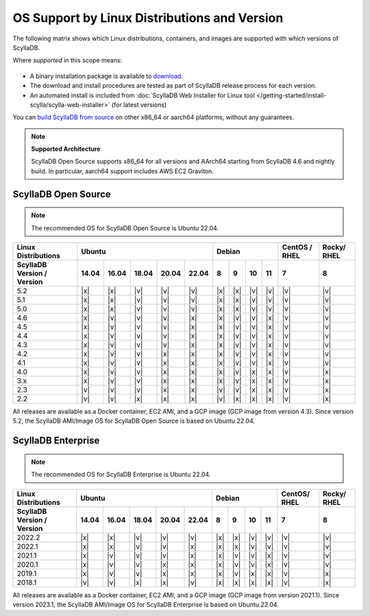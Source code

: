 OS Support by Linux Distributions and Version
==============================================

The following matrix shows which Linux distributions, containers, and images are supported with which versions of ScyllaDB.

Where *supported* in this scope means:

 .. REMOVE IN FUTURE VERSIONS - Remove information about versions from the notes below in version 5.2.

- A binary installation package is available to `download <https://www.scylladb.com/download/>`_.
- The download and install procedures are tested as part of ScyllaDB release process for each version.
- An automated install is included from :doc:`ScyllaDB Web Installer for Linux tool </getting-started/install-scylla/scylla-web-installer>` (for latest versions)

You can `build ScyllaDB from source <https://github.com/scylladb/scylladb#build-prerequisites>`_ on other x86_64 or aarch64 platforms, without any guarantees.

.. note::
   
   **Supported Architecture**

   ScyllaDB Open Source supports x86_64 for all versions and AArch64 starting from ScyllaDB 4.6 and nightly build. In particular, aarch64 support includes AWS EC2 Graviton.


ScyllaDB Open Source
----------------------

.. note:: 

    The recommended OS for ScyllaDB Open Source is Ubuntu 22.04.

+----------------------------+----------------------------------+-----------------------------+---------+-------+
| Linux Distributions        |       Ubuntu                     |    Debian                   | CentOS /| Rocky/|
|                            |                                  |                             | RHEL    | RHEL  |
+----------------------------+------+------+------+------+------+------+------+-------+-------+---------+-------+
| ScyllaDB Version / Version | 14.04| 16.04| 18.04|20.04 |22.04 | 8    | 9    |  10   |  11   | 7       |   8   |
+============================+======+======+======+======+======+======+======+=======+=======+=========+=======+
|   5.2                      | |x|  | |x|  | |v|  | |v|  | |v|  | |x|  | |x|  | |v|   | |v|   | |v|     | |v|   |
+----------------------------+------+------+------+------+------+------+------+-------+-------+---------+-------+
|   5.1                      | |x|  | |x|  | |v|  | |v|  | |v|  | |x|  | |x|  | |v|   | |v|   | |v|     | |v|   |
+----------------------------+------+------+------+------+------+------+------+-------+-------+---------+-------+
|   5.0                      | |x|  | |x|  | |v|  | |v|  | |v|  | |x|  | |x|  | |v|   | |v|   | |v|     | |v|   |
+----------------------------+------+------+------+------+------+------+------+-------+-------+---------+-------+
|   4.6                      | |x|  | |v|  | |v|  | |v|  | |x|  | |x|  | |v|  | |v|   | |x|   | |v|     | |v|   |
+----------------------------+------+------+------+------+------+------+------+-------+-------+---------+-------+
|   4.5                      | |x|  | |v|  | |v|  | |v|  | |x|  | |x|  | |v|  | |v|   | |x|   | |v|     | |v|   |
+----------------------------+------+------+------+------+------+------+------+-------+-------+---------+-------+
|   4.4                      | |x|  | |v|  | |v|  | |v|  | |x|  | |x|  | |v|  | |v|   | |x|   | |v|     | |v|   |
+----------------------------+------+------+------+------+------+------+------+-------+-------+---------+-------+
|   4.3                      | |x|  | |v|  | |v|  | |v|  | |x|  | |x|  | |v|  | |v|   | |x|   | |v|     | |v|   |
+----------------------------+------+------+------+------+------+------+------+-------+-------+---------+-------+
|   4.2                      | |x|  | |v|  | |v|  | |x|  | |x|  | |x|  | |v|  | |v|   | |x|   | |v|     | |v|   |
+----------------------------+------+------+------+------+------+------+------+-------+-------+---------+-------+
|   4.1                      | |x|  | |v|  | |v|  | |x|  | |x|  | |x|  | |v|  | |v|   | |x|   | |v|     | |v|   |
+----------------------------+------+------+------+------+------+------+------+-------+-------+---------+-------+
|   4.0                      | |x|  | |v|  | |v|  | |x|  | |x|  | |x|  | |v|  | |x|   | |x|   | |v|     | |x|   |
+----------------------------+------+------+------+------+------+------+------+-------+-------+---------+-------+
|   3.x                      | |x|  | |v|  | |v|  | |x|  | |x|  | |x|  | |v|  | |x|   | |x|   | |v|     | |x|   |
+----------------------------+------+------+------+------+------+------+------+-------+-------+---------+-------+
|   2.3                      | |v|  | |v|  | |v|  | |x|  | |x|  | |v|  | |v|  | |x|   | |x|   | |v|     | |x|   |
+----------------------------+------+------+------+------+------+------+------+-------+-------+---------+-------+
|   2.2                      | |v|  | |v|  | |x|  | |x|  | |x|  | |v|  | |x|  | |x|   | |x|   | |v|     | |x|   |
+----------------------------+------+------+------+------+------+------+------+-------+-------+---------+-------+


All releases are available as a Docker container, EC2 AMI, and a GCP image (GCP image from version 4.3). Since 
version 5.2, the ScyllaDB AMI/Image OS for ScyllaDB Open Source is based on Ubuntu 22.04.



ScyllaDB Enterprise
--------------------

.. note:: 

    The recommended OS for ScyllaDB Enterprise is Ubuntu 22.04.


+----------------------------+-----------------------------------+---------------------------+--------+-------+
| Linux Distributions        |  Ubuntu                           | Debian                    | CentOS/| Rocky/|
|                            |                                   |                           | RHEL   | RHEL  |
+----------------------------+------+------+------+------+-------+------+------+------+------+--------+-------+
| ScyllaDB Version / Version | 14.04| 16.04| 18.04| 20.04| 22.04 | 8    | 9    | 10   | 11   |  7     | 8     |
+============================+======+======+======+======+=======+======+======+======+======+========+=======+
|   2022.2                   | |x|  | |x|  | |v|  | |v|  | |v|   | |x|  | |x|  | |v|  | |v|  | |v|    | |v|   |
+----------------------------+------+------+------+------+-------+------+------+------+------+--------+-------+
|   2022.1                   | |x|  | |x|  | |v|  | |v|  | |x|   | |x|  | |x|  | |v|  | |v|  | |v|    | |v|   |
+----------------------------+------+------+------+------+-------+------+------+------+------+--------+-------+
|   2021.1                   | |x|  | |v|  | |v|  | |v|  | |x|   | |x|  | |v|  | |v|  | |x|  | |v|    | |v|   |
+----------------------------+------+------+------+------+-------+------+------+------+------+--------+-------+
|   2020.1                   | |x|  | |v|  | |v|  |  |x| | |x|   | |x|  | |v|  | |v|  | |x|  | |v|    | |v|   |
+----------------------------+------+------+------+------+-------+------+------+------+------+--------+-------+
|   2019.1                   | |x|  | |v|  | |v|  |  |x| | |x|   | |x|  | |v|  | |x|  | |x|  | |v|    | |x|   |
+----------------------------+------+------+------+------+-------+------+------+------+------+--------+-------+
|   2018.1                   | |v|  | |v|  | |x|  |  |x| | |v|   | |x|  | |x|  | |x|  | |x|  | |v|    | |x|   |
+----------------------------+------+------+------+------+-------+------+------+------+------+--------+-------+


All releases are available as a Docker container, EC2 AMI, and a GCP image (GCP image from version 2021.1). Since 
version 2023.1, the ScyllaDB AMI/Image OS for ScyllaDB Enterprise is based on Ubuntu 22.04.
